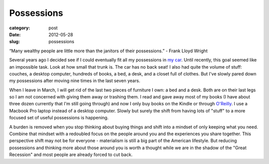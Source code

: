 Possessions
===========

:category: post
:date: 2012-05-28
:slug: possessions

“Many wealthy people are little more than the janitors of their possessions.” 
- Frank Lloyd Wright

Several years ago I decided see if I could eventually
fit all my possessions in `my car <http://en.wikipedia.org/wiki/Honda_S2000>`_.
Until recently, this goal seemed like an impossible task. Look at how small that 
trunk is. The car has no back seat! I also had quite the volume of stuff: couches, 
a desktop computer, hundreds of books, a bed, a desk, and a 
closet full of clothes. But I've slowly pared down my possessions after moving 
nine times in the last seven years.

When I leave in March, I will get rid of the last two pieces of furniture I
own: a bed and a desk. Both are on their last legs so I am not concerned with
giving them away or trashing them. I read and gave away most of my books (I have
about three dozen currently that I'm still going through) and now I only buy
books on the Kindle or through `O'Reilly <http://www.oreilly.com/>`_. I use
a Macbook Pro laptop instead of a desktop computer. Slowly but surely the 
shift from having lots of "stuff" to a more focused set of useful possessions 
is happening.

A burden is removed when you stop thinking about buying things and 
shift into a mindset of only keeping what you need. Combine that mindset with a 
redoubled focus on the people around you and the experiences you 
share together. This perspective shift may not be for everyone - materialism 
is still a big part of the American lifestyle. But reducing possessions and 
thinking more about those around you is worth a thought while we are in the 
shadow of the "Great Recession" and most people are already forced to cut back.
